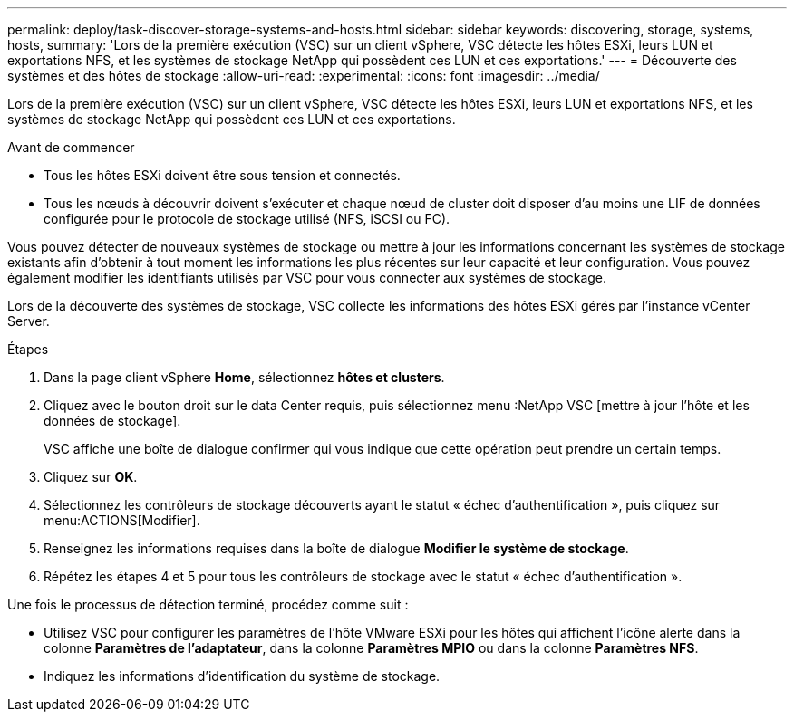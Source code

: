 ---
permalink: deploy/task-discover-storage-systems-and-hosts.html 
sidebar: sidebar 
keywords: discovering, storage, systems, hosts, 
summary: 'Lors de la première exécution (VSC) sur un client vSphere, VSC détecte les hôtes ESXi, leurs LUN et exportations NFS, et les systèmes de stockage NetApp qui possèdent ces LUN et ces exportations.' 
---
= Découverte des systèmes et des hôtes de stockage
:allow-uri-read: 
:experimental: 
:icons: font
:imagesdir: ../media/


[role="lead"]
Lors de la première exécution (VSC) sur un client vSphere, VSC détecte les hôtes ESXi, leurs LUN et exportations NFS, et les systèmes de stockage NetApp qui possèdent ces LUN et ces exportations.

.Avant de commencer
* Tous les hôtes ESXi doivent être sous tension et connectés.
* Tous les nœuds à découvrir doivent s'exécuter et chaque nœud de cluster doit disposer d'au moins une LIF de données configurée pour le protocole de stockage utilisé (NFS, iSCSI ou FC).


Vous pouvez détecter de nouveaux systèmes de stockage ou mettre à jour les informations concernant les systèmes de stockage existants afin d'obtenir à tout moment les informations les plus récentes sur leur capacité et leur configuration. Vous pouvez également modifier les identifiants utilisés par VSC pour vous connecter aux systèmes de stockage.

Lors de la découverte des systèmes de stockage, VSC collecte les informations des hôtes ESXi gérés par l'instance vCenter Server.

.Étapes
. Dans la page client vSphere *Home*, sélectionnez *hôtes et clusters*.
. Cliquez avec le bouton droit sur le data Center requis, puis sélectionnez menu :NetApp VSC [mettre à jour l'hôte et les données de stockage].
+
VSC affiche une boîte de dialogue confirmer qui vous indique que cette opération peut prendre un certain temps.

. Cliquez sur *OK*.
. Sélectionnez les contrôleurs de stockage découverts ayant le statut « échec d'authentification », puis cliquez sur menu:ACTIONS[Modifier].
. Renseignez les informations requises dans la boîte de dialogue *Modifier le système de stockage*.
. Répétez les étapes 4 et 5 pour tous les contrôleurs de stockage avec le statut « échec d'authentification ».


Une fois le processus de détection terminé, procédez comme suit :

* Utilisez VSC pour configurer les paramètres de l'hôte VMware ESXi pour les hôtes qui affichent l'icône alerte dans la colonne *Paramètres de l'adaptateur*, dans la colonne *Paramètres MPIO* ou dans la colonne *Paramètres NFS*.
* Indiquez les informations d'identification du système de stockage.

